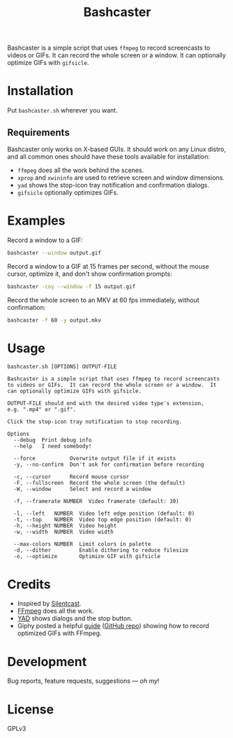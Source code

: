 #+TITLE: Bashcaster
#+PROPERTY: LOGGING nil

# Note: This readme works with the org-make-toc <https://github.com/alphapapa/org-make-toc> package, which automatically updates the table of contents.

Bashcaster is a simple script that uses =ffmpeg= to record screencasts to videos or GIFs.  It can record the whole screen or a window.  It can optionally optimize GIFs with =gifsicle=.

* Installation
:PROPERTIES:
:TOC:      0
:END: 

Put =bashcaster.sh= wherever you want.

** Requirements

Bashcaster only works on X-based GUIs.  It should work on any Linux distro, and all common ones should have these tools available for installation:

+  =ffmpeg= does all the work behind the scenes.
+  =xprop= and =xwininfo= are used to retrieve screen and window dimensions.
+  =yad= shows the stop-icon tray notification and confirmation dialogs.
+  =gifsicle= optionally optimizes GIFs.

* Examples

Record a window to a GIF:

#+BEGIN_SRC sh
  bashcaster --window output.gif
#+END_SRC

Record a window to a GIF at 15 frames per second, without the mouse cursor, optimize it, and don't show confirmation prompts:

#+BEGIN_SRC sh
  bashcaster -coy --window -f 15 output.gif
#+END_SRC

Record the whole screen to an MKV at 60 fps immediately, without confirmation:

#+BEGIN_SRC sh
  bashcaster -f 60 -y output.mkv
#+END_SRC

* Usage

#+BEGIN_EXAMPLE
bashcaster.sh [OPTIONS] OUTPUT-FILE

Bashcaster is a simple script that uses ffmpeg to record screencasts
to videos or GIFs.  It can record the whole screen or a window.  It
can optionally optimize GIFs with gifsicle.

OUTPUT-FILE should end with the desired video type's extension,
e.g. ".mp4" or ".gif".

Click the stop-icon tray notification to stop recording.

Options
  --debug  Print debug info
  --help   I need somebody!

  --force           Overwrite output file if it exists
  -y, --no-confirm  Don't ask for confirmation before recording

  -c, --cursor      Record mouse cursor
  -F, --fullscreen  Record the whole screen (the default)
  -W, --window      Select and record a window

  -f, --framerate NUMBER  Video framerate (default: 30)

  -l, --left   NUMBER  Video left edge position (default: 0)
  -t, --top    NUMBER  Video top edge position (default: 0)
  -h, --height NUMBER  Video height
  -w, --width  NUMBER  Video width

  --max-colors NUMBER  Limit colors in palette
  -d, --dither         Enable dithering to reduce filesize
  -o, --optimize       Optimize GIF with gifsicle
#+END_EXAMPLE

* Credits

+  Inspired by [[https://github.com/colinkeenan/silentcast][Silentcast]].
+  [[https://www.ffmpeg.org/][FFmpeg]] does all the work.
+  [[https://sourceforge.net/projects/yad-dialog/][YAD]] shows dialogs and the stop button.
+  Giphy posted a helpful [[https://engineering.giphy.com/how-to-make-gifs-with-ffmpeg/][guide]] ([[https://github.com/cyburgee/ffmpeg-guide][GitHub repo]]) showing how to record optimized GIFs with FFmpeg.

* Development

Bug reports, feature requests, suggestions — /oh my/!

* License

GPLv3

# Local Variables:
# eval: (require 'org-make-toc)
# before-save-hook: org-make-toc
# org-export-with-properties: ()
# org-export-with-title: t
# End:

